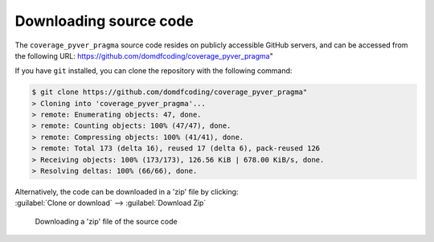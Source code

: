 *******************************
Downloading source code
*******************************

The ``coverage_pyver_pragma`` source code resides on publicly accessible GitHub servers,
and can be accessed from the following URL: https://github.com/domdfcoding/coverage_pyver_pragma"

If you have ``git`` installed, you can clone the repository with the following command:

.. code-block:: bash

    $ git clone https://github.com/domdfcoding/coverage_pyver_pragma"
    > Cloning into 'coverage_pyver_pragma'...
    > remote: Enumerating objects: 47, done.
    > remote: Counting objects: 100% (47/47), done.
    > remote: Compressing objects: 100% (41/41), done.
    > remote: Total 173 (delta 16), reused 17 (delta 6), pack-reused 126
    > Receiving objects: 100% (173/173), 126.56 KiB | 678.00 KiB/s, done.
    > Resolving deltas: 100% (66/66), done.

| Alternatively, the code can be downloaded in a 'zip' file by clicking:
| :guilabel:`Clone or download` -->  :guilabel:`Download Zip`

.. figure:: git_download.png
    :alt: Downloading a 'zip' file of the source code.

    Downloading a 'zip' file of the source code